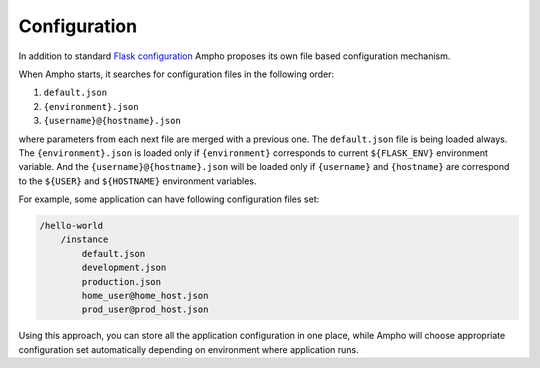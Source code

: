 Configuration
=============

In addition to standard `Flask configuration`_ Ampho proposes its own file based configuration mechanism.

When Ampho starts, it searches for configuration files in the following order:

#. ``default.json``
#. ``{environment}.json``
#. ``{username}@{hostname}.json``


where parameters from each next file are merged with a previous one. The ``default.json`` file is being loaded always.
The ``{environment}.json`` is loaded only if ``{environment}`` corresponds to current ``${FLASK_ENV}`` environment
variable. And the ``{username}@{hostname}.json`` will be loaded only if ``{username}`` and ``{hostname}`` are correspond
to the ``${USER}`` and ``${HOSTNAME}`` environment variables.

For example, some application can have following configuration files set:

.. sourcecode:: text

    /hello-world
        /instance
            default.json
            development.json
            production.json
            home_user@home_host.json
            prod_user@prod_host.json

Using this approach, you can store all the application configuration in one place, while Ampho will choose appropriate
configuration set automatically depending on environment where application runs.

.. _Flask configuration: https://flask.palletsprojects.com/en/1.1.x/config/
